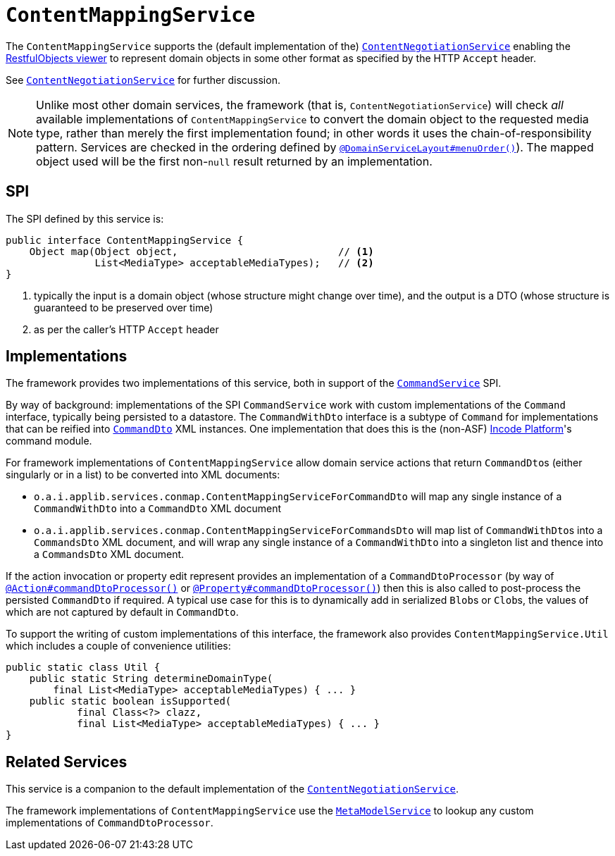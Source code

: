 [[_rgsvc_presentation-layer-spi_ContentMappingService]]
= `ContentMappingService`
:Notice: Licensed to the Apache Software Foundation (ASF) under one or more contributor license agreements. See the NOTICE file distributed with this work for additional information regarding copyright ownership. The ASF licenses this file to you under the Apache License, Version 2.0 (the "License"); you may not use this file except in compliance with the License. You may obtain a copy of the License at. http://www.apache.org/licenses/LICENSE-2.0 . Unless required by applicable law or agreed to in writing, software distributed under the License is distributed on an "AS IS" BASIS, WITHOUT WARRANTIES OR  CONDITIONS OF ANY KIND, either express or implied. See the License for the specific language governing permissions and limitations under the License.
:_basedir: ../../
:_imagesdir: images/



The `ContentMappingService` supports the (default implementation of the) xref:../rgfis/rgfis.adoc#_rgfis_presentation-layer_ContentNegotiationService[`ContentNegotiationService`] enabling the xref:../ugvro/ugvro.adoc#[RestfulObjects viewer] to represent domain objects in some other format as specified by the HTTP `Accept` header.

See xref:../rgfis/rgfis.adoc#_rgfis_presentation-layer_ContentNegotiationService[`ContentNegotiationService`] for further discussion.


[NOTE]
====
Unlike most other domain services, the framework (that is, `ContentNegotiationService`) will check _all_ available
implementations of `ContentMappingService` to convert the domain object to the requested media type, rather than merely
the first implementation found; in other words it uses the chain-of-responsibility pattern.  Services are checked
in the ordering defined by xref:../rgant/rgant.adoc#_rgant-DomainServiceLayout_menuOrder[`@DomainServiceLayout#menuOrder()`]).
The mapped object used will be the first non-`null` result returned by an implementation.
====



== SPI

The SPI defined by this service is:

[source,java]
----
public interface ContentMappingService {
    Object map(Object object,                           // <1>
               List<MediaType> acceptableMediaTypes);   // <2>
}

----
<1> typically the input is a domain object (whose structure might change over time), and the output is a DTO (whose structure is guaranteed to be preserved over time)
<2> as per the caller's HTTP `Accept` header




[[_rgsvc_presentation-layer-spi_ContentMappingService_implementations]]
== Implementations

The framework provides two implementations of this service, both in support of the xref:../rgsvc/rgsvc.adoc#_rgsvc_application-layer-spi_CommandService[`CommandService`] SPI.

By way of background: implementations of the SPI `CommandService` work with custom implementations of the `Command` interface, typically being persisted to a datastore.
The `CommandWithDto` interface is a subtype of `Command` for implementations that can be reified into xref:../rgcms/rgcms.adoc#_rgcms_schema-cmd[`CommandDto`] XML instances.
One implementation that does this is the (non-ASF) link:http://platform.incode.org[Incode Platform^]'s command module.

For framework implementations of `ContentMappingService` allow domain service actions that return ``CommandDto``s (either singularly or in a list) to be converted into XML documents:

* `o.a.i.applib.services.conmap.ContentMappingServiceForCommandDto` will map any single instance of a `CommandWithDto` into a `CommandDto` XML document
* `o.a.i.applib.services.conmap.ContentMappingServiceForCommandsDto` will map list of ``CommandWithDto``s into a `CommandsDto` XML document, and will wrap any single instance of a `CommandWithDto` into a singleton list and thence into a `CommandsDto` XML document.

If the action invocation or property edit represent provides an implementation of a `CommandDtoProcessor` (by way of xref:../rgant/rgant.adoc#_rgant-Action_command[`@Action#commandDtoProcessor()`] or xref:../rgant/rgant.adoc#_rgant-Property_command[`@Property#commandDtoProcessor()`]) then this is also called to post-process the persisted `CommandDto` if required.
A typical use case for this is to dynamically add in serialized ``Blob``s or ``Clob``s, the values of which are not captured by default in `CommandDto`.

To support the writing of custom implementations of this interface, the framework also provides `ContentMappingService.Util` which includes a couple of convenience utilities:

[source,java]
----
public static class Util {
    public static String determineDomainType(
        final List<MediaType> acceptableMediaTypes) { ... }
    public static boolean isSupported(
            final Class<?> clazz,
            final List<MediaType> acceptableMediaTypes) { ... }
}
----




== Related Services

This service is a companion to the default implementation of the xref:../rgfis/rgfis.adoc#_rgfis_presentation-layer_ContentNegotiationService[`ContentNegotiationService`].

The framework implementations of `ContentMappingService` use the xref:rgsvc.adoc#_rgsvc_metadata-api_MetamodelService[`MetaModelService`] to lookup any custom implementations of `CommandDtoProcessor`.